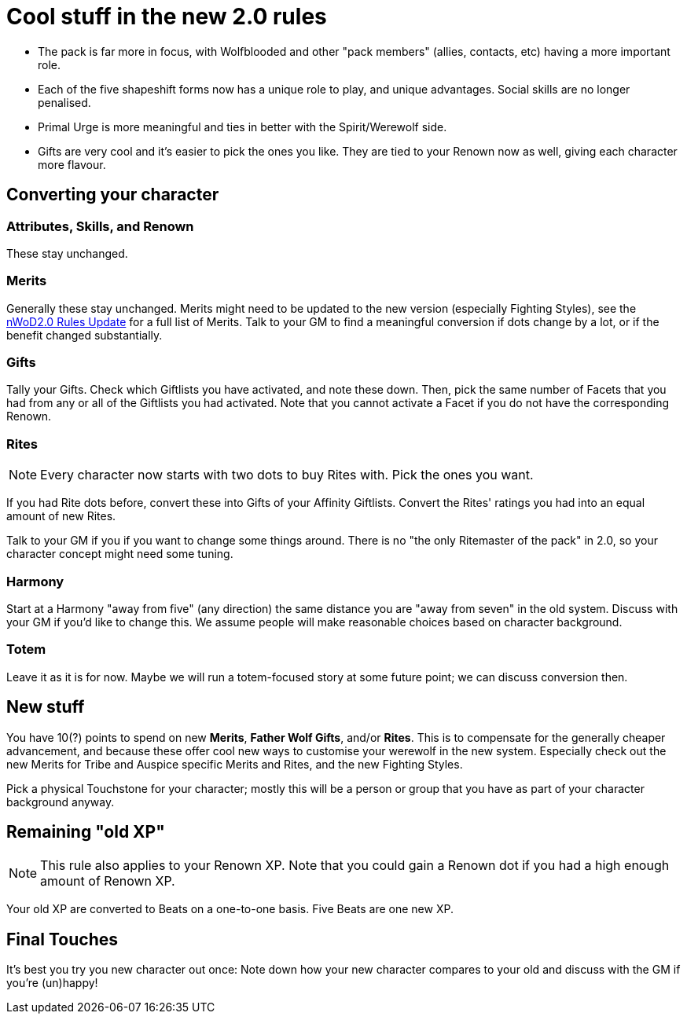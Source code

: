 = Cool stuff in the new 2.0 rules

* The pack is far more in focus, with Wolfblooded and other "pack members" (allies, contacts, etc) having a more important role.
* Each of the five shapeshift forms now has a unique role to play, and unique advantages. Social skills are no longer penalised.
* Primal Urge is more meaningful and ties in better with the Spirit/Werewolf side.
* Gifts are very cool and it's easier to pick the ones you like. They are tied to your Renown now as well, giving each character more flavour.


== Converting your character

=== Attributes,  Skills, and Renown

These stay unchanged.


=== Merits

Generally these stay unchanged. Merits might need to be updated to the new version (especially Fighting Styles), see the https://www.drivethrurpg.com/product/114078/World-of-Darkness-GodMachine-Rules-Update[nWoD2.0 Rules Update] for a full list of Merits. Talk to your GM to find a meaningful conversion if dots change by a lot, or if the benefit changed substantially.


=== Gifts

Tally your Gifts. Check which Giftlists you have activated, and note these down. Then, pick the same number of Facets that you had from any or all of the  Giftlists you had activated. Note that you cannot activate a Facet if you do not have the corresponding Renown.


=== Rites

NOTE: Every character now starts with two dots to buy Rites with. Pick the ones you want.

If you had Rite dots before, convert these into Gifts of your Affinity Giftlists. Convert the Rites' ratings you had into an equal amount of new Rites.

Talk to your GM if you if you want to change some things around. There is no  "the only Ritemaster of the pack" in 2.0, so your character concept might need some tuning.


=== Harmony

Start at a Harmony "away from five" (any direction) the same distance you are "away from seven" in the old system. Discuss with your GM if you'd like to change this. We assume people will make reasonable choices based on character background.


=== Totem

Leave it as it is for now. Maybe we will run a totem-focused story at some future point; we can discuss conversion then.


== New stuff

You have 10(?) points to spend on new *Merits*, *Father Wolf Gifts*, and/or *Rites*. This is to compensate for the generally cheaper advancement, and because these offer cool new ways to customise your werewolf in the new system. Especially check out the new Merits for Tribe and Auspice specific Merits and Rites, and the new Fighting Styles.

Pick a physical Touchstone for your character; mostly this will be a person or group that you have as part of your character background anyway.


== Remaining "old XP"

NOTE: This rule also applies to your Renown XP. Note that you could gain a Renown dot if you had a high enough amount of Renown XP.

Your old XP are converted to Beats on a one-to-one basis. Five Beats are one new XP.


== Final Touches

It's best you try you new character out once: Note down how your new character compares to your old and discuss with the GM if you're (un)happy!
